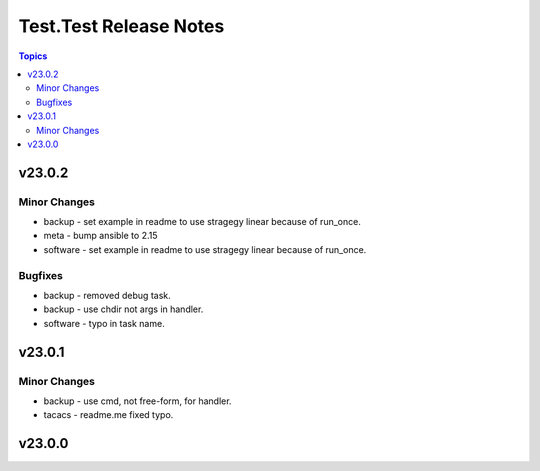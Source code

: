 =======================
Test.Test Release Notes
=======================

.. contents:: Topics


v23.0.2
=======

Minor Changes
-------------

- backup - set example in readme to use stragegy linear because of run_once.
- meta - bump ansible to 2.15
- software - set example in readme to use stragegy linear because of run_once.

Bugfixes
--------

- backup - removed debug task.
- backup - use chdir not args in handler.
- software - typo in task name.

v23.0.1
=======

Minor Changes
-------------

- backup - use cmd, not free-form, for handler.
- tacacs - readme.me fixed typo.

v23.0.0
=======
